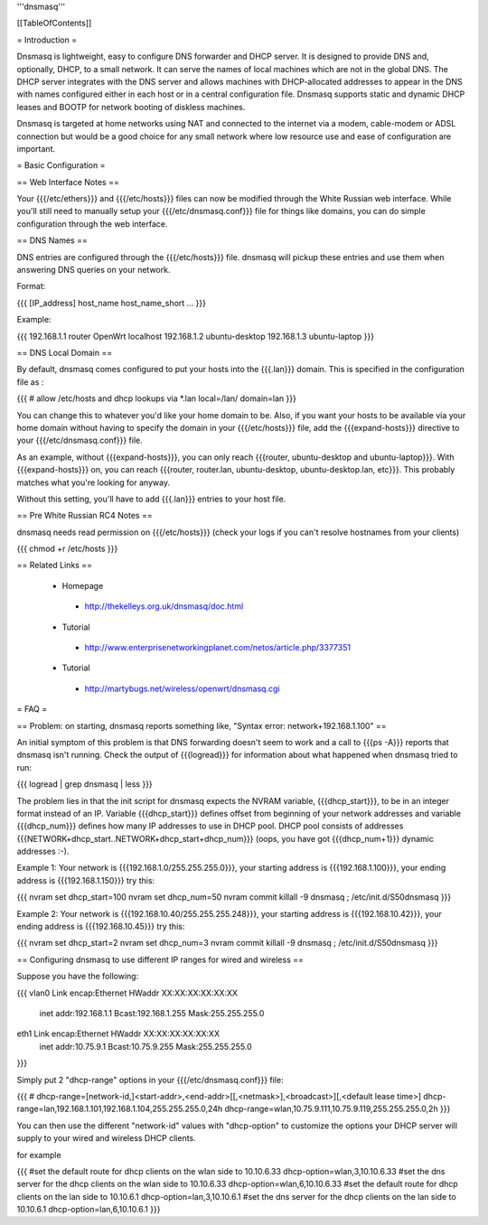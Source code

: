 '''dnsmasq'''


[[TableOfContents]]


= Introduction =

Dnsmasq is lightweight, easy to configure DNS forwarder and DHCP server. It is
designed to provide DNS and, optionally, DHCP, to a small network. It can serve
the names of local machines which are not in the global DNS. The DHCP server
integrates with the DNS server and allows machines with DHCP-allocated addresses
to appear in the DNS with names configured either in each host or in a central
configuration file. Dnsmasq supports static and dynamic DHCP leases and BOOTP for
network booting of diskless machines.

Dnsmasq is targeted at home networks using NAT and connected to the internet via a
modem, cable-modem or ADSL connection but would be a good choice for any small network
where low resource use and ease of configuration are important.


= Basic Configuration =

== Web Interface Notes ==

Your {{{/etc/ethers}}} and {{{/etc/hosts}}} files can now be modified through the
White Russian web interface. While you'll still need to manually setup your
{{{/etc/dnsmasq.conf}}} file for things like domains, you can do simple configuration
through the web interface.


== DNS Names ==

DNS entries are configured through the {{{/etc/hosts}}} file. dnsmasq will pickup these
entries and use them when answering DNS queries on your network.

Format:

{{{
[IP_address] host_name host_name_short ...
}}}

Example:

{{{
192.168.1.1 router OpenWrt localhost
192.168.1.2 ubuntu-desktop
192.168.1.3 ubuntu-laptop
}}}


== DNS Local Domain ==

By default, dnsmasq comes configured to put your hosts into the {{{.lan}}} domain. This is
specified in the configuration file as :

{{{
# allow /etc/hosts and dhcp lookups via *.lan
local=/lan/
domain=lan
}}}

You can change this to whatever you'd like your home domain to be. Also, if you want your
hosts to be available via your home domain without having to specify the domain in your
{{{/etc/hosts}}} file, add the {{{expand-hosts}}} directive to your {{{/etc/dnsmasq.conf}}}
file.

As an example, without {{{expand-hosts}}}, you can only reach {{{router, ubuntu-desktop and ubuntu-laptop}}}.
With {{{expand-hosts}}} on, you can reach {{{router, router.lan, ubuntu-desktop, ubuntu-desktop.lan, etc}}}.
This probably matches what you're looking for anyway.

Without this setting, you'll have to add {{{.lan}}} entries to your host file.


== Pre White Russian RC4 Notes ==

dnsmasq needs read permission on {{{/etc/hosts}}} (check your logs if you can't resolve hostnames
from your clients)

{{{
chmod +r /etc/hosts
}}}


== Related Links ==

 * Homepage
  * http://thekelleys.org.uk/dnsmasq/doc.html
 * Tutorial
  * http://www.enterprisenetworkingplanet.com/netos/article.php/3377351
 * Tutorial
  * http://martybugs.net/wireless/openwrt/dnsmasq.cgi


= FAQ =

== Problem: on starting, dnsmasq reports something like, "Syntax error: network+192.168.1.100" ==

An initial symptom of this problem is that DNS forwarding doesn't seem to work
and a call to {{{ps -A}}} reports that dnsmasq isn't running. Check the output
of {{{logread}}} for information about what happened when dnsmasq tried to run:

{{{
logread | grep dnsmasq | less
}}}

The problem lies in that the init script for dnsmasq expects the NVRAM variable,
{{{dhcp_start}}}, to be in an integer format instead of an IP. Variable
{{{dhcp_start}}} defines offset from beginning of your network addresses and
variable {{{dhcp_num}}} defines how many IP addresses to use in DHCP pool. DHCP
pool consists of addresses {{{NETWORK+dhcp_start..NETWORK+dhcp_start+dhcp_num}}}
(oops, you have got {{{dhcp_num+1}}} dynamic addresses :-).

Example 1: Your network is {{{192.168.1.0/255.255.255.0}}}, your starting address
is {{{192.168.1.100}}}, your ending address is {{{192.168.1.150}}} try this:

{{{
nvram set dhcp_start=100
nvram set dhcp_num=50
nvram commit
killall -9 dnsmasq ; /etc/init.d/S50dnsmasq
}}}

Example 2: Your network is {{{192.168.10.40/255.255.255.248}}}, your starting
address is {{{192.168.10.42}}}, your ending address is {{{192.168.10.45}}} try
this:

{{{
nvram set dhcp_start=2
nvram set dhcp_num=3
nvram commit
killall -9 dnsmasq ; /etc/init.d/S50dnsmasq
}}}


== Configuring dnsmasq to use different IP ranges for wired and wireless ==

Suppose you have the following:

{{{
vlan0     Link encap:Ethernet  HWaddr XX:XX:XX:XX:XX:XX
          inet addr:192.168.1.1    Bcast:192.168.1.255    Mask:255.255.255.0

eth1      Link encap:Ethernet  HWaddr XX:XX:XX:XX:XX:XX
          inet addr:10.75.9.1      Bcast:10.75.9.255      Mask:255.255.255.0
}}}

Simply put 2 "dhcp-range" options in your {{{/etc/dnsmasq.conf}}} file:

{{{
# dhcp-range=[network-id,]<start-addr>,<end-addr>[[,<netmask>],<broadcast>][,<default lease time>]
dhcp-range=lan,192.168.1.101,192.168.1.104,255.255.255.0,24h
dhcp-range=wlan,10.75.9.111,10.75.9.119,255.255.255.0,2h
}}}

You can then use the different "network-id" values with "dhcp-option" to customize the
options your DHCP server will supply to your wired and wireless DHCP clients.

for example

{{{
#set the default route for dhcp clients on the wlan side to 10.10.6.33
dhcp-option=wlan,3,10.10.6.33
#set the dns server for the dhcp clients on the wlan side to 10.10.6.33
dhcp-option=wlan,6,10.10.6.33
#set the default route for dhcp clients on the lan side to 10.10.6.1
dhcp-option=lan,3,10.10.6.1
#set the dns server for the dhcp clients on the lan side to 10.10.6.1
dhcp-option=lan,6,10.10.6.1
}}}
